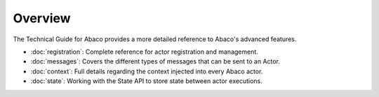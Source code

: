 ========
Overview
========

The Technical Guide for Abaco provides a more detailed reference to Abaco's advanced features.

- :doc:`registration`: Complete reference for actor registration and management.
- :doc:`messages`: Covers the different types of messages that can be sent to an Actor.
- :doc:`context`: Full details regarding the context injected into every Abaco actor.
- :doc:`state`: Working with the State API to store state between actor executions.


